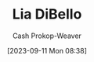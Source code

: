 :PROPERTIES:
:ID:       4ad9a72e-29ec-4401-aa0f-d7540dfd2b09
:LAST_MODIFIED: [2023-09-11 Mon 08:38]
:END:
#+title: Lia DiBello
#+hugo_custom_front_matter: :slug "4ad9a72e-29ec-4401-aa0f-d7540dfd2b09"
#+author: Cash Prokop-Weaver
#+date: [2023-09-11 Mon 08:38]
#+filetags: :person:
* Flashcards :noexport:
